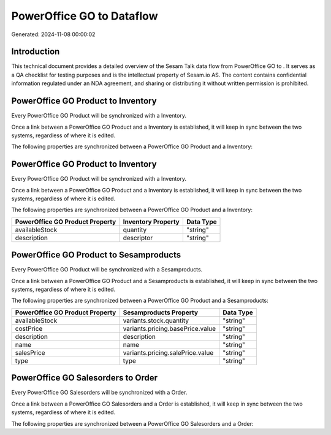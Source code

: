 ===========================
PowerOffice GO to  Dataflow
===========================

Generated: 2024-11-08 00:00:02

Introduction
------------

This technical document provides a detailed overview of the Sesam Talk data flow from PowerOffice GO to . It serves as a QA checklist for testing purposes and is the intellectual property of Sesam.io AS. The content contains confidential information regulated under an NDA agreement, and sharing or distributing it without written permission is prohibited.

PowerOffice GO Product to  Inventory
------------------------------------
Every PowerOffice GO Product will be synchronized with a  Inventory.

Once a link between a PowerOffice GO Product and a  Inventory is established, it will keep in sync between the two systems, regardless of where it is edited.

The following properties are synchronized between a PowerOffice GO Product and a  Inventory:

.. list-table::
   :header-rows: 1

   * - PowerOffice GO Product Property
     -  Inventory Property
     -  Data Type


PowerOffice GO Product to  Inventory
------------------------------------
Every PowerOffice GO Product will be synchronized with a  Inventory.

Once a link between a PowerOffice GO Product and a  Inventory is established, it will keep in sync between the two systems, regardless of where it is edited.

The following properties are synchronized between a PowerOffice GO Product and a  Inventory:

.. list-table::
   :header-rows: 1

   * - PowerOffice GO Product Property
     -  Inventory Property
     -  Data Type
   * - availableStock
     - quantity
     - "string"
   * - description
     - descriptor
     - "string"


PowerOffice GO Product to  Sesamproducts
----------------------------------------
Every PowerOffice GO Product will be synchronized with a  Sesamproducts.

Once a link between a PowerOffice GO Product and a  Sesamproducts is established, it will keep in sync between the two systems, regardless of where it is edited.

The following properties are synchronized between a PowerOffice GO Product and a  Sesamproducts:

.. list-table::
   :header-rows: 1

   * - PowerOffice GO Product Property
     -  Sesamproducts Property
     -  Data Type
   * - availableStock
     - variants.stock.quantity
     - "string"
   * - costPrice
     - variants.pricing.basePrice.value
     - "string"
   * - description
     - description
     - "string"
   * - name
     - name
     - "string"
   * - salesPrice
     - variants.pricing.salePrice.value
     - "string"
   * - type
     - type
     - "string"


PowerOffice GO Salesorders to  Order
------------------------------------
Every PowerOffice GO Salesorders will be synchronized with a  Order.

Once a link between a PowerOffice GO Salesorders and a  Order is established, it will keep in sync between the two systems, regardless of where it is edited.

The following properties are synchronized between a PowerOffice GO Salesorders and a  Order:

.. list-table::
   :header-rows: 1

   * - PowerOffice GO Salesorders Property
     -  Order Property
     -  Data Type

